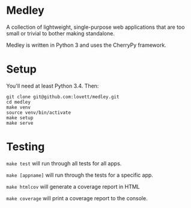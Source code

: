 * Medley

A collection of lightweight, single-purpose web applications that are too
small or trivial to bother making standalone.

Medley is written in Python 3 and uses the CherryPy framework.

* Setup

You'll need at least Python 3.4. Then:

#+begin_src shell
git clone git@github.com:lovett/medley.git
cd medley
make venv
source venv/bin/activate
make setup
make serve
#+end_src

* Testing

~make test~ will run through all tests for all apps.

~make [appname]~ will run through the tests for a specific app.

~make htmlcov~ will generate a coverage report in HTML

~make coverage~ will print a coverage report to the console.
